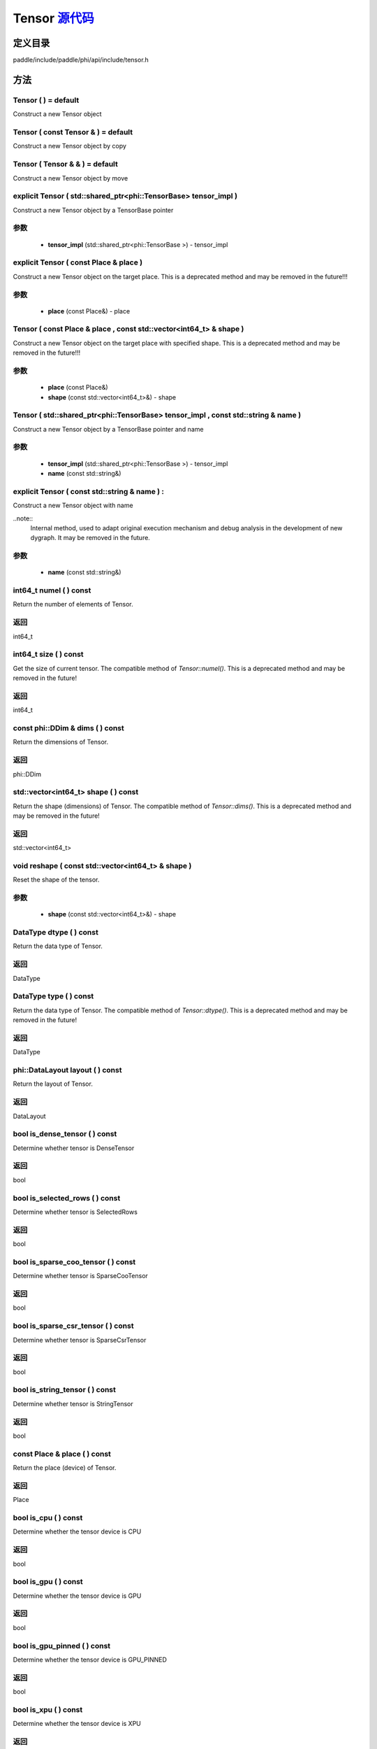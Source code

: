 .. _cn_api_Tensor:

Tensor `源代码 <https://github.com/PaddlePaddle/Paddle/blob/develop/paddle/include/paddle/phi/api/include/tensor.h>`_
-------------------------------

.. cpp:class:: Tensor



定义目录
:::::::::::::::::::::
paddle/include/paddle/phi/api/include/tensor.h

方法
:::::::::::::::::::::

Tensor ( ) = default 
'''''''''''
Construct a new Tensor object



Tensor ( const Tensor & ) = default 
'''''''''''
Construct a new Tensor object by copy



Tensor ( Tensor & & ) = default 
'''''''''''
Construct a new Tensor object by move



explicit Tensor ( std::shared_ptr<phi::TensorBase> tensor_impl ) 
'''''''''''
Construct a new Tensor object by a TensorBase pointer 

**参数**
'''''''''''
	- **tensor_impl** (std::shared_ptr<phi::TensorBase >) - tensor_impl


explicit Tensor ( const Place & place ) 
'''''''''''
Construct a new Tensor object on the target place. This is a deprecated method and may be removed in the future!!! 

**参数**
'''''''''''
	- **place** (const Place&) - place


Tensor ( const Place & place , const std::vector<int64_t> & shape ) 
'''''''''''
Construct a new Tensor object on the target place with specified shape. This is a deprecated method and may be removed in the future!!! 

**参数**
'''''''''''
	- **place** (const Place&)
	- **shape** (const std::vector<int64_t>&) - shape


Tensor ( std::shared_ptr<phi::TensorBase> tensor_impl , const std::string & name ) 
'''''''''''
Construct a new Tensor object by a TensorBase pointer and name 

**参数**
'''''''''''
	- **tensor_impl** (std::shared_ptr<phi::TensorBase >) - tensor_impl

	- **name** (const std::string&)

explicit Tensor ( const std::string & name ) :
'''''''''''
Construct a new Tensor object with name 

..note::
	Internal method, used to adapt original execution mechanism and debug analysis in the development of new dygraph. It may be removed in the future. 

**参数**
'''''''''''
	- **name** (const std::string&)

int64_t numel ( ) const 
'''''''''''
Return the number of elements of Tensor. 


**返回**
'''''''''''
int64_t


int64_t size ( ) const 
'''''''''''
Get the size of current tensor. The compatible method of `Tensor::numel()`. This is a deprecated method and may be removed in the future! 


**返回**
'''''''''''
int64_t


const phi::DDim & dims ( ) const 
'''''''''''
Return the dimensions of Tensor. 


**返回**
'''''''''''
phi::DDim


std::vector<int64_t> shape ( ) const 
'''''''''''
Return the shape (dimensions) of Tensor. The compatible method of `Tensor::dims()`. This is a deprecated method and may be removed in the future! 


**返回**
'''''''''''
std::vector<int64_t>


void reshape ( const std::vector<int64_t> & shape ) 
'''''''''''
Reset the shape of the tensor. 

**参数**
'''''''''''
	- **shape** (const std::vector<int64_t>&) - shape


DataType dtype ( ) const 
'''''''''''
Return the data type of Tensor. 


**返回**
'''''''''''
DataType


DataType type ( ) const 
'''''''''''
Return the data type of Tensor. The compatible method of `Tensor::dtype()`. This is a deprecated method and may be removed in the future! 


**返回**
'''''''''''
DataType


phi::DataLayout layout ( ) const 
'''''''''''
Return the layout of Tensor. 


**返回**
'''''''''''
DataLayout


bool is_dense_tensor ( ) const 
'''''''''''
Determine whether tensor is DenseTensor 


**返回**
'''''''''''
bool


bool is_selected_rows ( ) const 
'''''''''''
Determine whether tensor is SelectedRows 


**返回**
'''''''''''
bool


bool is_sparse_coo_tensor ( ) const 
'''''''''''
Determine whether tensor is SparseCooTensor 


**返回**
'''''''''''
bool


bool is_sparse_csr_tensor ( ) const 
'''''''''''
Determine whether tensor is SparseCsrTensor 


**返回**
'''''''''''
bool


bool is_string_tensor ( ) const 
'''''''''''
Determine whether tensor is StringTensor 


**返回**
'''''''''''
bool


const Place & place ( ) const 
'''''''''''
Return the place (device) of Tensor. 


**返回**
'''''''''''
Place


bool is_cpu ( ) const 
'''''''''''
Determine whether the tensor device is CPU 


**返回**
'''''''''''
bool


bool is_gpu ( ) const 
'''''''''''
Determine whether the tensor device is GPU 


**返回**
'''''''''''
bool


bool is_gpu_pinned ( ) const 
'''''''''''
Determine whether the tensor device is GPU_PINNED 


**返回**
'''''''''''
bool


bool is_xpu ( ) const 
'''''''''''
Determine whether the tensor device is XPU 


**返回**
'''''''''''
bool


bool is_custom_device ( ) const 
'''''''''''
Determine whether the tensor device is CustomDevice 


**返回**
'''''''''''
bool


template<typename T> T * mutable_data ( ) 
'''''''''''
Get the memory pointer in CPU or GPU with specific data type. It's usually used to get the output data pointer, same as the T* data(). 


**返回**
'''''''''''
T*


template<typename T> T * mutable_data ( const Place & place ) 
'''''''''''
Get the memory pointer in CPU or GPU with specific data type. It's usually used to get the output data pointer. This is a deprecated method and may be removed in the future! 

**参数**
'''''''''''
	- **place** (const Place&)

**返回**
'''''''''''
T*


template<typename T> const T * data ( ) const 
'''''''''''
Get the const memory pointer directly. It's usually used to get the output data pointer. 


**返回**
'''''''''''
T*


template<typename T> T * data ( ) 
'''''''''''
Get the memory pointer directly. It's usually used to get the mutable output data pointer. 


**返回**
'''''''''''
T*


const void * data ( ) const 
'''''''''''
Get the const memory pointer directly. It's usually used to get the output data pointer. 


**返回**
'''''''''''
T*


void * data ( ) 
'''''''''''
Get the memory pointer directly. It's usually used to get the mutable output data pointer. 


**返回**
'''''''''''
T*


Tensor slice ( int64_t begin_idx , int64_t end_idx ) const 
'''''''''''
Return a sub-tensor of the given tensor. It is usually used to extract a sub-tensor (which supports modifying the data of the original tensor) to perform further operations. 

**参数**
'''''''''''
	- **begin_idx** (int64_t) - The index of the start row (inclusive) to slice.The index number begins from 0. 
	- **end_idx** (int64_t) - The index of the end row (exclusive) to slice. The index number begins from begin_idx + 1. 

**返回**
'''''''''''
Tensor


const std::shared_ptr<phi::TensorBase> & impl ( ) const 
'''''''''''
Return the implementation of current Tensor. 


**返回**
'''''''''''
std::shared_ptr<phi::TensorBase>


void set_impl ( const std::shared_ptr<phi::TensorBase> & impl ) 
'''''''''''
Set the implementation of current Tensor. 

**参数**
'''''''''''
	- **impl** (const std::shared_ptr<phi::TensorBase>&) - impl


void set_impl ( std::shared_ptr<phi::TensorBase> & & impl ) 
'''''''''''
Set the implementation of current Tensor. 

**参数**
'''''''''''
	- **impl** (std::shared_ptr<phi::TensorBase>&&) - impl


gpuStream_t stream ( ) const 
'''''''''''
Get the stream where the tensor is currently located This is a deprecated method and may be removed in the future! 


**返回**
'''''''''''
gpuStream_t


const std::string & name ( ) const 
'''''''''''
Return the name of Tensor. 

..note::
	Used to adapt original execution mechanism and debug analysis in the development of new dygraph. 


**返回**
'''''''''''
const std::string&


void set_name ( const std::string & name ) 
'''''''''''
Set name of Tensor. 

..note::
	Used to adapt original execution mechanism and debug analysis in the development of new dygraph. 

**参数**
'''''''''''
	- **name** (const std::string&)

template<typename T> Tensor copy_to ( const Place & target_place ) const 
'''''''''''
Copy the current Tensor data to the specified device and return the new Tensor. It's usually used to set the input tensor data. 

..note::
	The Tensor's `copy_to` method is deprecated since version 2.3, and will be removed in version 2.4, please use `copy_to` method without template argument instead. reason: copying a Tensor to another device does not need to specify the data type template argument 

**参数**
'''''''''''
	- **target_place** (const Place&) - The target place of which the tensor will copy to. 

**返回**
'''''''''''
Tensor


Tensor copy_to ( const Place & place , bool blocking ) const 
'''''''''''
Transfer the current Tensor to the specified device and return. 

**参数**
'''''''''''
	- **place** (const Place&) - The target place of which the tensor will copy to. 
	- **blocking** (bool) - Should we copy this in sync way. 

**返回**
'''''''''''
Tensor


void copy_ ( const Tensor & src , const Place & target_place , bool blocking ) 
'''''''''''
Transfer the source Tensor to current Tensor. 

**参数**
'''''''''''
	- **src** (const Tensor&) - The source Tensor to be copied. 
	- **target_place** (const Place&)
	- **blocking** (bool) - Should we copy this in sync way. 

Tensor cast ( DataType target_type ) const 
'''''''''''
Cast datatype from one to another 

**参数**
'''''''''''
	- **target_type** (DataType)

**返回**
'''''''''''
Tensor


bool defined ( ) const 
'''''''''''
Determine whether it is a meaningful Tensor 


**返回**
'''''''''''
bool


bool initialized ( ) const 
'''''''''''
Determine whether Tensor is initialized. 


**返回**
'''''''''''
bool


bool is_initialized ( ) const 
'''''''''''
Determine whether Tensor is initialized. This is a deprecated method and may be removed in the future! 


**返回**
'''''''''''
bool


void reset ( ) 
'''''''''''
Reset the Tensor implementation



Tensor & operator = ( const Tensor & x ) & 
'''''''''''
Assignment operator 

**参数**
'''''''''''
	- **x** (const Tensor&)

**返回**
'''''''''''
Tensor&


Tensor & operator = ( Tensor & & x ) & 
'''''''''''
Move assignment operator 

**参数**
'''''''''''
	- **x** (Tensor&&)

**返回**
'''''''''''
Tensor&


Tensor operator + ( const Tensor & other ) const 
'''''''''''
Tensor operants 

**参数**
'''''''''''
	- **other** (const Tensor&)

**返回**
'''''''''''
Tensor


Tensor operator - ( const Tensor & other ) const 
'''''''''''


**参数**
'''''''''''
	- **other** (const Tensor&)

**返回**
'''''''''''
Tensor

Tensor operator * ( const Tensor & other ) const 
'''''''''''


**参数**
'''''''''''
	- **other** (const Tensor&)

**返回**
'''''''''''
Tensor

Tensor operator / ( const Tensor & other ) const 
'''''''''''


**参数**
'''''''''''
	- **other** (const Tensor&)

**返回**
'''''''''''
Tensor

Tensor operator + ( const Scalar & other ) const 
'''''''''''


**参数**
'''''''''''
	- **other** (const Scalar&)

**返回**
'''''''''''
Tensor

Tensor operator - ( const Scalar & other ) const 
'''''''''''


**参数**
'''''''''''
	- **other** (const Scalar&)

**返回**
'''''''''''
Tensor

Tensor operator * ( const Scalar & other ) const 
'''''''''''


**参数**
'''''''''''
	- **other** (const Scalar&)

**返回**
'''''''''''
Tensor

Tensor operator / ( const Scalar & other ) const 
'''''''''''


**参数**
'''''''''''
	- **other** (const Scalar&)

**返回**
'''''''''''
Tensor

Tensor operator<( const Tensor & other ) const 
'''''''''''


**参数**
'''''''''''
	- **other** (const Tensor&)

**返回**
'''''''''''
Tensor

Tensor operator<= ( const Tensor & other ) const 
'''''''''''


**参数**
'''''''''''
	- **other** (const Tensor&)

**返回**
'''''''''''
Tensor

Tensor operator = = ( const Tensor & other ) const 
'''''''''''


**参数**
'''''''''''
	- **other** (const Tensor&)

**返回**
'''''''''''
Tensor

Tensor operator ! = ( const Tensor & other ) const 
'''''''''''


**参数**
'''''''''''
	- **other** (const Tensor&)

**返回**
'''''''''''
Tensor

Tensor operator> ( const Tensor & other ) const 
'''''''''''


**参数**
'''''''''''
	- **other** (const Tensor&)

**返回**
'''''''''''
Tensor

Tensor operator> = ( const Tensor & other ) const 
'''''''''''


**参数**
'''''''''''
	- **other** (const Tensor&)

**返回**
'''''''''''
Tensor

Tensor operator - ( ) const 
'''''''''''



**返回**
'''''''''''
Tensor

Tensor operator ~ ( ) const 
'''''''''''



**返回**
'''''''''''
Tensor

Tensor operator & ( const Tensor & other ) const 
'''''''''''


**参数**
'''''''''''
	- **other** (const Tensor&)

**返回**
'''''''''''
Tensor

Tensor operator | ( const Tensor & other ) const 
'''''''''''


**参数**
'''''''''''
	- **other** (const Tensor&)

**返回**
'''''''''''
Tensor

Tensor operator ^ ( const Tensor & other ) const 
'''''''''''


**参数**
'''''''''''
	- **other** (const Tensor&)

**返回**
'''''''''''
Tensor

AbstractAutogradMeta * get_autograd_meta ( ) const 
'''''''''''
Get the autograd meta object pointer 


**返回**
'''''''''''
AbstractAutogradMeta*


const std::shared_ptr<AbstractAutogradMeta> & mutable_autograd_meta ( ) const 
'''''''''''
Get the shared pointer of autograd meta object 


**返回**
'''''''''''
std::shared_ptr<AbstractAutogradMeta>&


void set_autograd_meta ( std::shared_ptr<AbstractAutogradMeta> autograd_meta ) 
'''''''''''
Set the autograd meta object 

**参数**
'''''''''''
	- **autograd_meta** (std::shared_ptr<AbstractAutogradMeta >) - autograd_meta


void bump_inplace_version ( ) 
'''''''''''
Increase inplace version



uint32_t current_inplace_version ( ) 
'''''''''''
Get current inplace version 


**返回**
'''''''''''
uint32_t


void reset_inplace_version ( bool set_to_zero = false ) 
'''''''''''
Reset inplace version


**参数**
'''''''''''
	- **set_to_zero** (bool)

Tensor to_sparse_coo ( const int64_t sparse_dim ) const 
'''''''''''
Convert DenseTensor or SparseCsrTensor to SparseCooTensor 

**参数**
'''''''''''
	- **sparse_dim** (const int64_t) - The number of sparse dimensions 

**返回**
'''''''''''
Tensor


Tensor to_sparse_csr ( ) const 
'''''''''''
Convert DenseTensor or SparseCooTensor to SparseCsrTensor 


**返回**
'''''''''''
Tensor


Tensor to_dense ( ) const 
'''''''''''
Convert SparseCooTensor or SparseCsrTensor to DenseTensor 


**返回**
'''''''''''
Tensor


Tensor add ( const Tensor & y ) const 
'''''''''''


**参数**
'''''''''''
	- **y** (const Tensor&)

**返回**
'''''''''''
Tensor

Tensor divide ( const Tensor & y ) const 
'''''''''''


**参数**
'''''''''''
	- **y** (const Tensor&)

**返回**
'''''''''''
Tensor

Tensor multiply ( const Tensor & y ) const 
'''''''''''


**参数**
'''''''''''
	- **y** (const Tensor&)

**返回**
'''''''''''
Tensor

Tensor subtract ( const Tensor & y ) const 
'''''''''''


**参数**
'''''''''''
	- **y** (const Tensor&)

**返回**
'''''''''''
Tensor

Tensor add ( const Scalar & y ) const 
'''''''''''


**参数**
'''''''''''
	- **y** (const Scalar&)

**返回**
'''''''''''
Tensor

Tensor divide ( const Scalar & y ) const 
'''''''''''


**参数**
'''''''''''
	- **y** (const Scalar&)

**返回**
'''''''''''
Tensor

Tensor multiply ( const Scalar & y ) const 
'''''''''''


**参数**
'''''''''''
	- **y** (const Scalar&)

**返回**
'''''''''''
Tensor

Tensor subtract ( const Scalar & y ) const 
'''''''''''


**参数**
'''''''''''
	- **y** (const Scalar&)

**返回**
'''''''''''
Tensor

Tensor less_equal ( const Tensor & y ) const 
'''''''''''


**参数**
'''''''''''
	- **y** (const Tensor&)

**返回**
'''''''''''
Tensor

Tensor less_than ( const Tensor & y ) const 
'''''''''''


**参数**
'''''''''''
	- **y** (const Tensor&)

**返回**
'''''''''''
Tensor

Tensor equal ( const Tensor & y ) const 
'''''''''''


**参数**
'''''''''''
	- **y** (const Tensor&)

**返回**
'''''''''''
Tensor

Tensor not_equal ( const Tensor & y ) const 
'''''''''''


**参数**
'''''''''''
	- **y** (const Tensor&)

**返回**
'''''''''''
Tensor

Tensor greater_equal ( const Tensor & y ) const 
'''''''''''


**参数**
'''''''''''
	- **y** (const Tensor&)

**返回**
'''''''''''
Tensor

Tensor greater_than ( const Tensor & y ) const 
'''''''''''


**参数**
'''''''''''
	- **y** (const Tensor&)

**返回**
'''''''''''
Tensor

Tensor bitwise_and ( const Tensor & y ) const 
'''''''''''


**参数**
'''''''''''
	- **y** (const Tensor&)

**返回**
'''''''''''
Tensor

Tensor bitwise_or ( const Tensor & y ) const 
'''''''''''


**参数**
'''''''''''
	- **y** (const Tensor&)

**返回**
'''''''''''
Tensor

Tensor bitwise_xor ( const Tensor & y ) const 
'''''''''''


**参数**
'''''''''''
	- **y** (const Tensor&)

**返回**
'''''''''''
Tensor

Tensor bitwise_not ( ) const 
'''''''''''



**返回**
'''''''''''
Tensor

Tensor pow ( const Tensor & y ) const 
'''''''''''


**参数**
'''''''''''
	- **y** (const Tensor&)

**返回**
'''''''''''
Tensor

Tensor pow ( const Scalar & y ) const 
'''''''''''


**参数**
'''''''''''
	- **y** (const Scalar&)

**返回**
'''''''''''
Tensor

Tensor exp ( ) const 
'''''''''''



**返回**
'''''''''''
Tensor

Tensor floor ( ) const 
'''''''''''



**返回**
'''''''''''
Tensor

Tensor gather_nd ( const Tensor & index ) const 
'''''''''''


**参数**
'''''''''''
	- **index** (const Tensor&)

**返回**
'''''''''''
Tensor

Tensor log ( ) const 
'''''''''''



**返回**
'''''''''''
Tensor

Tensor roll ( const IntArray & shifts = { } , const std::vector<int64_t> & axis = { } ) const 
'''''''''''


**参数**
'''''''''''
	- **shifts** (const IntArray&)
	- **axis** (const std::vector<int64_t>&)

**返回**
'''''''''''
Tensor

Tensor scatter ( const Tensor & index , const Tensor & updates , bool overwrite = true ) const 
'''''''''''


**参数**
'''''''''''
	- **index** (const Tensor&)
	- **updates** (const Tensor&)
	- **overwrite** (bool)

**返回**
'''''''''''
Tensor

Tensor scatter_nd_add ( const Tensor & index , const Tensor & updates ) const 
'''''''''''


**参数**
'''''''''''
	- **index** (const Tensor&)
	- **updates** (const Tensor&)

**返回**
'''''''''''
Tensor

Tensor abs ( ) const 
'''''''''''



**返回**
'''''''''''
Tensor

Tensor assign ( ) const 
'''''''''''



**返回**
'''''''''''
Tensor

Tensor elementwise_pow ( const Tensor & y ) const 
'''''''''''


**参数**
'''''''''''
	- **y** (const Tensor&)

**返回**
'''''''''''
Tensor

Tensor expand ( const IntArray & shape ) const 
'''''''''''


**参数**
'''''''''''
	- **shape** (const IntArray&)

**返回**
'''''''''''
Tensor

Tensor matmul ( const Tensor & y , bool transpose_x = false , bool transpose_y = false ) const 
'''''''''''


**参数**
'''''''''''
	- **y** (const Tensor&)
	- **transpose_x** (bool)
	- **transpose_y** (bool)

**返回**
'''''''''''
Tensor

Tensor max ( const IntArray & axis = { } , bool keepdim = false ) const 
'''''''''''


**参数**
'''''''''''
	- **axis** (const IntArray&)
	- **keepdim** (bool)

**返回**
'''''''''''
Tensor

Tensor maximum ( const Tensor & y ) const 
'''''''''''


**参数**
'''''''''''
	- **y** (const Tensor&)

**返回**
'''''''''''
Tensor

Tensor minimum ( const Tensor & y ) const 
'''''''''''


**参数**
'''''''''''
	- **y** (const Tensor&)

**返回**
'''''''''''
Tensor

Tensor scale ( const Scalar & scale = 1.0 , float bias = 0.0 , bool bias_after_scale = true ) const 
'''''''''''


**参数**
'''''''''''
	- **scale** (const Scalar&)
	- **bias** (float)
	- **bias_after_scale** (bool)

**返回**
'''''''''''
Tensor

Tensor sum ( const IntArray & axis = { } , DataType dtype = DataType::UNDEFINED , bool keepdim = false ) const 
'''''''''''


**参数**
'''''''''''
	- **axis** (const IntArray&)
	- **dtype** (DataType)
	- **keepdim** (bool)

**返回**
'''''''''''
Tensor

Tensor tile ( const IntArray & repeat_times = { } ) const 
'''''''''''


**参数**
'''''''''''
	- **repeat_times** (const IntArray&)

**返回**
'''''''''''
Tensor


